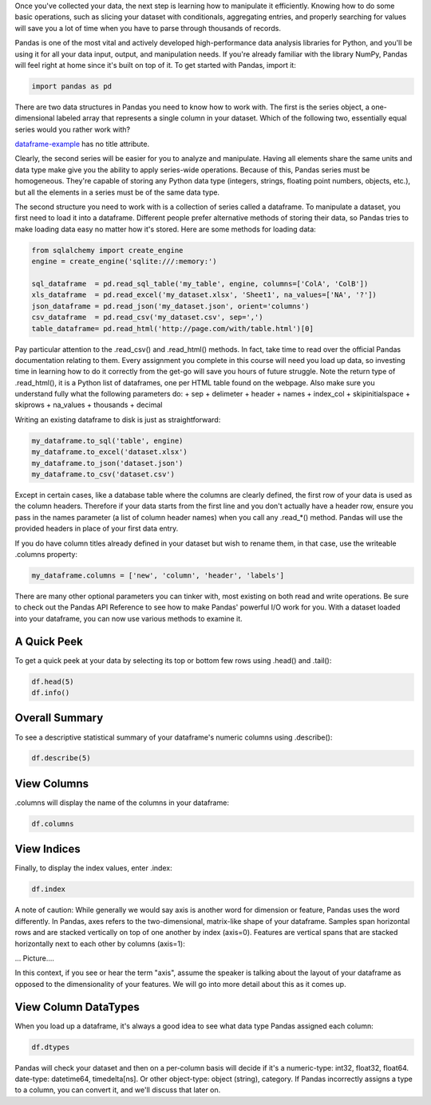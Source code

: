 
Once you've collected your data, the next step is learning how to
manipulate it efficiently. Knowing how to do some basic operations, such
as slicing your dataset with conditionals, aggregating entries, and
properly searching for values will save you a lot of time when you have
to parse through thousands of records.

Pandas is one of the most vital and actively developed high-performance
data analysis libraries for Python, and you'll be using it for all your
data input, output, and manipulation needs. If you're already familiar
with the library NumPy, Pandas will feel right at home since it's built
on top of it. To get started with Pandas, import it:

.. code:: python

    import pandas as pd

There are two data structures in Pandas you need to know how to work
with. The first is the series object, a one-dimensional labeled array
that represents a single column in your dataset. Which of the following
two, essentially equal series would you rather work with?

`dataframe-example <pic/dataframe-example.png>`__ has no title
attribute.

Clearly, the second series will be easier for you to analyze and
manipulate. Having all elements share the same units and data type make
give you the ability to apply series-wide operations. Because of this,
Pandas series must be homogeneous. They're capable of storing any Python
data type (integers, strings, floating point numbers, objects, etc.),
but all the elements in a series must be of the same data type.

The second structure you need to work with is a collection of series
called a dataframe. To manipulate a dataset, you first need to load it
into a dataframe. Different people prefer alternative methods of storing
their data, so Pandas tries to make loading data easy no matter how it's
stored. Here are some methods for loading data:

.. code:: python

    from sqlalchemy import create_engine
    engine = create_engine('sqlite:///:memory:')
    
    sql_dataframe  = pd.read_sql_table('my_table', engine, columns=['ColA', 'ColB'])
    xls_dataframe  = pd.read_excel('my_dataset.xlsx', 'Sheet1', na_values=['NA', '?'])
    json_dataframe = pd.read_json('my_dataset.json', orient='columns')
    csv_dataframe  = pd.read_csv('my_dataset.csv', sep=',')
    table_dataframe= pd.read_html('http://page.com/with/table.html')[0]

Pay particular attention to the .read\_csv() and .read\_html() methods.
In fact, take time to read over the official Pandas documentation
relating to them. Every assignment you complete in this course will need
you load up data, so investing time in learning how to do it correctly
from the get-go will save you hours of future struggle. Note the return
type of .read\_html(), it is a Python list of dataframes, one per HTML
table found on the webpage. Also make sure you understand fully what the
following parameters do: + sep + delimeter + header + names + index\_col
+ skipinitialspace + skiprows + na\_values + thousands + decimal

Writing an existing dataframe to disk is just as straightforward:

.. code:: python

    my_dataframe.to_sql('table', engine)
    my_dataframe.to_excel('dataset.xlsx')
    my_dataframe.to_json('dataset.json')
    my_dataframe.to_csv('dataset.csv')

Except in certain cases, like a database table where the columns are
clearly defined, the first row of your data is used as the column
headers. Therefore if your data starts from the first line and you don't
actually have a header row, ensure you pass in the names parameter (a
list of column header names) when you call any .read\_\*() method.
Pandas will use the provided headers in place of your first data entry.

If you do have column titles already defined in your dataset but wish to
rename them, in that case, use the writeable .columns property:

.. code:: python

    my_dataframe.columns = ['new', 'column', 'header', 'labels']

There are many other optional parameters you can tinker with, most
existing on both read and write operations. Be sure to check out the
Pandas API Reference to see how to make Pandas' powerful I/O work for
you. With a dataset loaded into your dataframe, you can now use various
methods to examine it.

A Quick Peek
^^^^^^^^^^^^

To get a quick peek at your data by selecting its top or bottom few rows
using .head() and .tail():

.. code:: python

    df.head(5)
    df.info()

Overall Summary
^^^^^^^^^^^^^^^

To see a descriptive statistical summary of your dataframe's numeric
columns using .describe():

.. code:: python

    df.describe(5)

View Columns
^^^^^^^^^^^^

.columns will display the name of the columns in your dataframe:

.. code:: python

    df.columns

View Indices
^^^^^^^^^^^^

Finally, to display the index values, enter .index:

.. code:: python

    df.index

A note of caution: While generally we would say axis is another word for
dimension or feature, Pandas uses the word differently. In Pandas, axes
refers to the two-dimensional, matrix-like shape of your dataframe.
Samples span horizontal rows and are stacked vertically on top of one
another by index (axis=0). Features are vertical spans that are stacked
horizontally next to each other by columns (axis=1):

... Picture....

In this context, if you see or hear the term "axis", assume the speaker
is talking about the layout of your dataframe as opposed to the
dimensionality of your features. We will go into more detail about this
as it comes up.

View Column DataTypes
^^^^^^^^^^^^^^^^^^^^^

When you load up a dataframe, it's always a good idea to see what data
type Pandas assigned each column:

.. code:: python

    df.dtypes

Pandas will check your dataset and then on a per-column basis will
decide if it's a numeric-type: int32, float32, float64. date-type:
datetime64, timedelta[ns]. Or other object-type: object (string),
category. If Pandas incorrectly assigns a type to a column, you can
convert it, and we'll discuss that later on.


